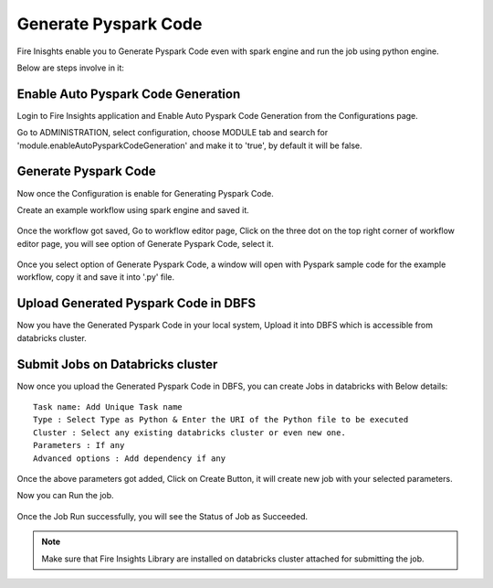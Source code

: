 Generate Pyspark Code
====================

Fire Inisghts enable you to Generate Pyspark Code even with spark engine and run the job using python engine.

Below are steps involve in it:

Enable Auto Pyspark Code Generation
---------------

Login to Fire Insights application and Enable Auto Pyspark Code Generation from the Configurations page.

Go to ADMINISTRATION, select configuration, choose MODULE tab and search for 'module.enableAutoPysparkCodeGeneration' and make it to 'true', by default it will be false. 

.. figure:: ..//_assets/user-guide/generate-pyspark-code/1.PNG
   :alt: Pyspark code generate
   :width: 70%

Generate Pyspark Code
----------------

Now once the Configuration is enable for Generating Pyspark Code.

Create an example workflow using spark engine and saved it.

.. figure:: ..//_assets/user-guide/generate-pyspark-code/2.PNG
   :alt: Pyspark code generate
   :width: 70%
   
Once the workflow got saved, Go to workflow editor page, Click on the three dot on the top right corner of workflow editor page, you will see option of Generate Pyspark Code, select it.

.. figure:: ..//_assets/user-guide/generate-pyspark-code/3.PNG
   :alt: Pyspark code generate
   :width: 70%

Once you select option of Generate Pyspark Code, a window will open with Pyspark sample code for the example workflow, copy it and save it into '.py' file.

.. figure:: ..//_assets/user-guide/generate-pyspark-code/4.PNG
   :alt: Pyspark code generate
   :width: 70%

Upload Generated Pyspark Code in DBFS
--------------

Now you have the Generated Pyspark Code in your local system, Upload it into DBFS which is accessible from databricks cluster.

.. figure:: ..//_assets/user-guide/generate-pyspark-code/5.PNG
   :alt: Pyspark code generate
   :width: 70%

Submit Jobs on Databricks cluster
----------

Now once you upload the Generated Pyspark Code in DBFS, you can create Jobs in databricks with Below details:

::

    Task name: Add Unique Task name
    Type : Select Type as Python & Enter the URI of the Python file to be executed
    Cluster : Select any existing databricks cluster or even new one.
    Parameters : If any
    Advanced options : Add dependency if any
    
.. figure:: ..//_assets/user-guide/generate-pyspark-code/6.PNG
   :alt: Pyspark code generate
   :width: 70%    

Once the above parameters got added, Click on Create Button, it will create new job with your selected parameters.

Now you can Run the job.

.. figure:: ..//_assets/user-guide/generate-pyspark-code/6.PNG
   :alt: Pyspark code generate
   :width: 70% 
   
Once the Job Run successfully, you will see the Status of Job as Succeeded.

.. figure:: ..//_assets/user-guide/generate-pyspark-code/7.PNG
   :alt: Pyspark code generate
   :width: 70% 

.. note:: Make sure that Fire Insights Library are installed on databricks cluster attached for submitting the job.
